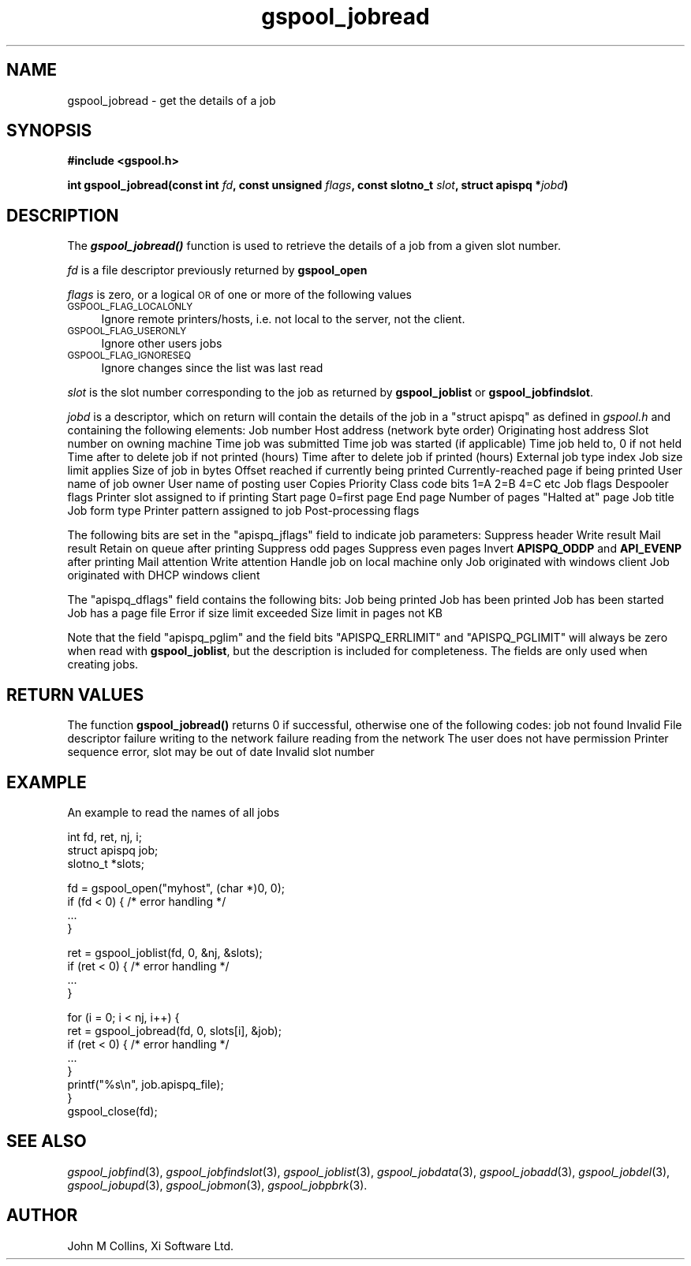.\" Automatically generated by Pod::Man v1.37, Pod::Parser v1.32
.\"
.\" Standard preamble:
.\" ========================================================================
.de Sh \" Subsection heading
.br
.if t .Sp
.ne 5
.PP
\fB\\$1\fR
.PP
..
.de Sp \" Vertical space (when we can't use .PP)
.if t .sp .5v
.if n .sp
..
.de Vb \" Begin verbatim text
.ft CW
.nf
.ne \\$1
..
.de Ve \" End verbatim text
.ft R
.fi
..
.\" Set up some character translations and predefined strings.  \*(-- will
.\" give an unbreakable dash, \*(PI will give pi, \*(L" will give a left
.\" double quote, and \*(R" will give a right double quote.  | will give a
.\" real vertical bar.  \*(C+ will give a nicer C++.  Capital omega is used to
.\" do unbreakable dashes and therefore won't be available.  \*(C` and \*(C'
.\" expand to `' in nroff, nothing in troff, for use with C<>.
.tr \(*W-|\(bv\*(Tr
.ds C+ C\v'-.1v'\h'-1p'\s-2+\h'-1p'+\s0\v'.1v'\h'-1p'
.ie n \{\
.    ds -- \(*W-
.    ds PI pi
.    if (\n(.H=4u)&(1m=24u) .ds -- \(*W\h'-12u'\(*W\h'-12u'-\" diablo 10 pitch
.    if (\n(.H=4u)&(1m=20u) .ds -- \(*W\h'-12u'\(*W\h'-8u'-\"  diablo 12 pitch
.    ds L" ""
.    ds R" ""
.    ds C` ""
.    ds C' ""
'br\}
.el\{\
.    ds -- \|\(em\|
.    ds PI \(*p
.    ds L" ``
.    ds R" ''
'br\}
.\"
.\" If the F register is turned on, we'll generate index entries on stderr for
.\" titles (.TH), headers (.SH), subsections (.Sh), items (.Ip), and index
.\" entries marked with X<> in POD.  Of course, you'll have to process the
.\" output yourself in some meaningful fashion.
.if \nF \{\
.    de IX
.    tm Index:\\$1\t\\n%\t"\\$2"
..
.    nr % 0
.    rr F
.\}
.\"
.\" For nroff, turn off justification.  Always turn off hyphenation; it makes
.\" way too many mistakes in technical documents.
.hy 0
.if n .na
.\"
.\" Accent mark definitions (@(#)ms.acc 1.5 88/02/08 SMI; from UCB 4.2).
.\" Fear.  Run.  Save yourself.  No user-serviceable parts.
.    \" fudge factors for nroff and troff
.if n \{\
.    ds #H 0
.    ds #V .8m
.    ds #F .3m
.    ds #[ \f1
.    ds #] \fP
.\}
.if t \{\
.    ds #H ((1u-(\\\\n(.fu%2u))*.13m)
.    ds #V .6m
.    ds #F 0
.    ds #[ \&
.    ds #] \&
.\}
.    \" simple accents for nroff and troff
.if n \{\
.    ds ' \&
.    ds ` \&
.    ds ^ \&
.    ds , \&
.    ds ~ ~
.    ds /
.\}
.if t \{\
.    ds ' \\k:\h'-(\\n(.wu*8/10-\*(#H)'\'\h"|\\n:u"
.    ds ` \\k:\h'-(\\n(.wu*8/10-\*(#H)'\`\h'|\\n:u'
.    ds ^ \\k:\h'-(\\n(.wu*10/11-\*(#H)'^\h'|\\n:u'
.    ds , \\k:\h'-(\\n(.wu*8/10)',\h'|\\n:u'
.    ds ~ \\k:\h'-(\\n(.wu-\*(#H-.1m)'~\h'|\\n:u'
.    ds / \\k:\h'-(\\n(.wu*8/10-\*(#H)'\z\(sl\h'|\\n:u'
.\}
.    \" troff and (daisy-wheel) nroff accents
.ds : \\k:\h'-(\\n(.wu*8/10-\*(#H+.1m+\*(#F)'\v'-\*(#V'\z.\h'.2m+\*(#F'.\h'|\\n:u'\v'\*(#V'
.ds 8 \h'\*(#H'\(*b\h'-\*(#H'
.ds o \\k:\h'-(\\n(.wu+\w'\(de'u-\*(#H)/2u'\v'-.3n'\*(#[\z\(de\v'.3n'\h'|\\n:u'\*(#]
.ds d- \h'\*(#H'\(pd\h'-\w'~'u'\v'-.25m'\f2\(hy\fP\v'.25m'\h'-\*(#H'
.ds D- D\\k:\h'-\w'D'u'\v'-.11m'\z\(hy\v'.11m'\h'|\\n:u'
.ds th \*(#[\v'.3m'\s+1I\s-1\v'-.3m'\h'-(\w'I'u*2/3)'\s-1o\s+1\*(#]
.ds Th \*(#[\s+2I\s-2\h'-\w'I'u*3/5'\v'-.3m'o\v'.3m'\*(#]
.ds ae a\h'-(\w'a'u*4/10)'e
.ds Ae A\h'-(\w'A'u*4/10)'E
.    \" corrections for vroff
.if v .ds ~ \\k:\h'-(\\n(.wu*9/10-\*(#H)'\s-2\u~\d\s+2\h'|\\n:u'
.if v .ds ^ \\k:\h'-(\\n(.wu*10/11-\*(#H)'\v'-.4m'^\v'.4m'\h'|\\n:u'
.    \" for low resolution devices (crt and lpr)
.if \n(.H>23 .if \n(.V>19 \
\{\
.    ds : e
.    ds 8 ss
.    ds o a
.    ds d- d\h'-1'\(ga
.    ds D- D\h'-1'\(hy
.    ds th \o'bp'
.    ds Th \o'LP'
.    ds ae ae
.    ds Ae AE
.\}
.rm #[ #] #H #V #F C
.\" ========================================================================
.\"
.IX Title "gspool_jobread 3"
.TH gspool_jobread 3 "2008-07-12" "GNUspool Release 23" "GNUspool Print Manager"
.SH "NAME"
gspool_jobread \- get the details of a job
.SH "SYNOPSIS"
.IX Header "SYNOPSIS"
\&\fB#include <gspool.h>\fR
.PP

\&\fBint gspool_jobread(const int\fR
\&\fIfd\fR\fB, const unsigned\fR
\&\fIflags\fR\fB, const slotno_t\fR
\&\fIslot\fR\fB, struct apispq *\fR\fIjobd\fR\fB)\fR
.SH "DESCRIPTION"
.IX Header "DESCRIPTION"
The \fB\f(BIgspool_jobread()\fB\fR function is used to retrieve the details of a job
from a given slot number.
.PP
\&\fIfd\fR is a file descriptor previously returned by \fBgspool_open\fR
.PP
\&\fIflags\fR is zero, or a logical \s-1OR\s0 of one or more of the following values
.IP "\s-1GSPOOL_FLAG_LOCALONLY\s0" 4
.IX Item "GSPOOL_FLAG_LOCALONLY"
Ignore remote printers/hosts, i.e. not local to the server, not the
client.
.IP "\s-1GSPOOL_FLAG_USERONLY\s0" 4
.IX Item "GSPOOL_FLAG_USERONLY"
Ignore other users jobs
.IP "\s-1GSPOOL_FLAG_IGNORESEQ\s0" 4
.IX Item "GSPOOL_FLAG_IGNORESEQ"
Ignore changes since the list was last read
.PP
\&\fIslot\fR is the slot number corresponding to the job as returned by
\&\fBgspool_joblist\fR or \fBgspool_jobfindslot\fR.
.PP
\&\fIjobd\fR is a descriptor, which on return will contain the details of
the job in a \f(CW\*(C`struct apispq\*(C'\fR as defined in \fIgspool.h\fR and containing
the following elements:
.Ip "jobno_t apispq_job" 8
Job number
.Ip "netid_t apispq_netid" 8
Host address (network byte order)
.Ip "netid_t apispq_orighost" 8
Originating host address
.Ip "slotno_t apispq_rslot" 8
Slot number on owning machine
.Ip "time_t apispq_time" 8
Time job was submitted
.Ip "time_t apispq_starttime" 8
Time job was started (if applicable)
.Ip "time_t apispq_hold" 8
Time job held to, 0 if not held
.Ip "unsigned short apispq_nptimeout" 8
Time after to delete job if not printed (hours)
.Ip "unsigned short apispq_ptimeout" 8
Time after to delete job if printed (hours)
.Ip "unsigned short apispq_extrn" 8
External job type index
.Ip "unsigned short apispq_pglim" 8
Job size limit applies
.Ip "long apispq_size" 8
Size of job in bytes
.Ip "long apispq_posn" 8
Offset reached if currently being printed
.Ip "long apispq_pagec" 8
Currently-reached page if being printed
.Ip "char apispq_uname[]" 8
User name of job owner
.Ip "char apispq_puname[]" 8
User name of posting user
.Ip "unsigned char apispq_cps" 8
Copies
.Ip "unsigned char apispq_pri" 8
Priority
.Ip "classcode_t apispq_class" 8
Class code bits 1=A 2=B 4=C etc
.Ip "unsigned short apispq_jflags" 8
Job flags
.Ip "unsigned char apispq_dflags" 8
Despooler flags
.Ip "slotno_t apispq_pslot" 8
Printer slot assigned to if printing
.Ip "unsigned long apispq_start" 8
Start page 0=first page
.Ip "unsigned long apispq_end" 8
End page
.Ip "unsigned long apispq_npages" 8
Number of pages
.Ip "unsigned long apispq_haltat" 8
"Halted at" page
.Ip "char apispq_file[]" 8
Job title
.Ip "char apispq_form[]" 8
Job form type
.Ip "char apispq_ptr[]" 8
Printer pattern assigned to job
.Ip "char apispq_flags[]" 8
Post-processing flags

.PP
The following bits are set in the \f(CW\*(C`apispq_jflags\*(C'\fR field to indicate
job parameters:
.Ip "APISPQ_NOH" 8
Suppress header
.Ip "APISPQ_WRT" 8
Write result
.Ip "APISPQ_MAIL" 8
Mail result
.Ip "APISPQ_RETN" 8
Retain on queue after printing
.Ip "APISPQ_ODDP" 8
Suppress odd pages
.Ip "APISPQ_EVENP" 8
Suppress even pages
.Ip "APISPQ_REVOE" 8
Invert \fBAPISPQ_ODDP\fR and \fBAPI_EVENP\fR after printing
.Ip "APISPQ_MATTN" 8
Mail attention
.Ip "APISPQ_WATTN" 8
Write attention
.Ip "APISPQ_LOCALONLY" 8
Handle job on local machine only
.Ip "APISPQ_CLIENTJOB" 8
Job originated with windows client
.Ip "APISPQ_ROAMUSER" 8
Job originated with DHCP windows client

.PP
The \f(CW\*(C`apispq_dflags\*(C'\fR field contains the following bits:
.Ip "APISPQ_PQ" 8
Job being printed
.Ip "APISPQ_PRINTED" 8
Job has been printed
.Ip "APISPQ_STARTED" 8
Job has been started
.Ip "APISPQ_PAGEFILE" 8
Job has a page file
.Ip "APISPQ_ERRLIMIT" 8
Error if size limit exceeded
.Ip "APISPQ_PGLIMIT" 8
Size limit in pages not KB

.PP
Note that the field \f(CW\*(C`apispq_pglim\*(C'\fR and the field bits
\&\f(CW\*(C`APISPQ_ERRLIMIT\*(C'\fR and \f(CW\*(C`APISPQ_PGLIMIT\*(C'\fR will always be zero when read
with \fBgspool_joblist\fR, but the description is included for
completeness. The fields are only used when creating jobs.
.SH "RETURN VALUES"
.IX Header "RETURN VALUES"
The function \fBgspool_jobread()\fR returns 0 if successful, otherwise one
of the following codes:
.Ip "GSPOOL_UNKNOWN_JOB" 8
job not found
.Ip "GSPOOL_INVALID_FD" 8
Invalid File descriptor
.Ip "GSPOOL_BADWRITE" 8
failure writing to the network
.Ip "GSPOOL_BADREAD" 8
failure reading from the network
.Ip "GSPOOL_NOPERM" 8
The user does not have permission
.Ip "GSPOOL_SEQUENCE" 8
Printer sequence error, slot may be out of date
.Ip "GSPOOL_INVALIDSLOT" 8
Invalid slot number

.SH "EXAMPLE"
.IX Header "EXAMPLE"
An example to read the names of all jobs
.PP
.Vb 3
\& int fd, ret, nj, i;
\& struct apispq job;
\& slotno_t *slots;
.Ve
.PP
.Vb 4
\& fd = gspool_open("myhost", (char *)0, 0);
\& if (fd < 0) { /* error handling */
\&     ...
\& }
.Ve
.PP
.Vb 4
\& ret = gspool_joblist(fd, 0, &nj, &slots);
\& if (ret < 0) { /* error handling */
\&     ...
\& }
.Ve
.PP
.Vb 8
\& for (i = 0; i < nj, i++) {
\&     ret = gspool_jobread(fd, 0, slots[i], &job);
\&     if (ret < 0) { /* error handling */
\&         ...
\&     }
\&     printf("%s\en", job.apispq_file);
\& }
\& gspool_close(fd);
.Ve
.SH "SEE ALSO"
.IX Header "SEE ALSO"
\&\fIgspool_jobfind\fR\|(3),
\&\fIgspool_jobfindslot\fR\|(3),
\&\fIgspool_joblist\fR\|(3),
\&\fIgspool_jobdata\fR\|(3),
\&\fIgspool_jobadd\fR\|(3),
\&\fIgspool_jobdel\fR\|(3),
\&\fIgspool_jobupd\fR\|(3),
\&\fIgspool_jobmon\fR\|(3),
\&\fIgspool_jobpbrk\fR\|(3).
.SH "AUTHOR"
.IX Header "AUTHOR"
John M Collins, Xi Software Ltd.
